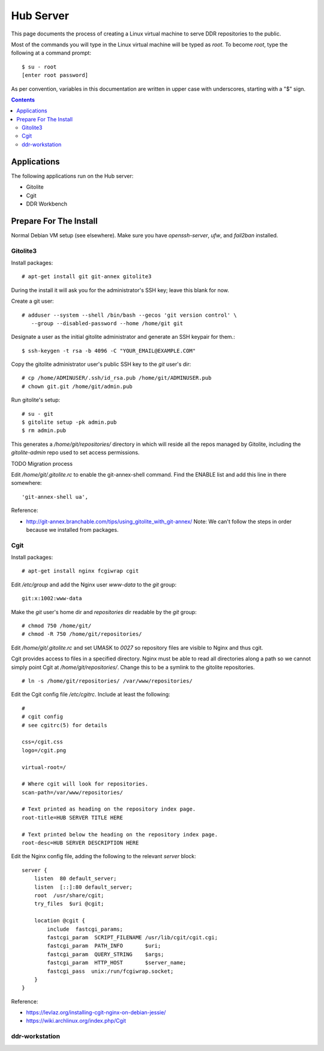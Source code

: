 .. _guide:

==========
Hub Server
==========

This page documents the process of creating a Linux virtual machine to serve DDR repositories to the public.


Most of the commands you will type in the Linux virtual machine will be typed as `root`.  To become `root`, type the following at a command prompt::

    $ su - root
    [enter root password]

As per convention, variables in this documentation are written in upper case with underscores, starting with a "$" sign.

.. contents::


Applications
============

The following applications run on the Hub server:

* Gitolite
* Cgit
* DDR Workbench


Prepare For The Install
=======================

Normal Debian VM setup (see elsewhere).  Make sure you have `openssh-server`, `ufw`, and `fail2ban` installed.


Gitolite3
--------------------

Install packages::

  # apt-get install git git-annex gitolite3

During the install it will ask you for the administrator's SSH key; leave this blank for now.

Create a git user::

  # adduser --system --shell /bin/bash --gecos 'git version control' \
     --group --disabled-password --home /home/git git

Designate a user as the initial gitolite administrator and generate an SSH keypair for them.::

  $ ssh-keygen -t rsa -b 4096 -C "YOUR_EMAIL@EXAMPLE.COM"

Copy the gitolite administrator user's public SSH key to the `git` user's dir::

  # cp /home/ADMINUSER/.ssh/id_rsa.pub /home/git/ADMINUSER.pub
  # chown git.git /home/git/admin.pub

Run gitolite's setup::

  # su - git
  $ gitolite setup -pk admin.pub
  $ rm admin.pub

This generates a `/home/git/repositories/` directory in which will reside all the repos managed by Gitolite, including the `gitolite-admin` repo used to set access permissions.

TODO Migration process

Edit `/home/git/.gitolite.rc` to enable the git-annex-shell command.  Find the ENABLE list and add this line in there somewhere::

  'git-annex-shell ua',

Reference:

* http://git-annex.branchable.com/tips/using_gitolite_with_git-annex/  Note: We can't follow the steps in order because we installed from packages.


Cgit
----

Install packages::

  # apt-get install nginx fcgiwrap cgit

Edit `/etc/group` and add the Nginx user `www-data` to the `git` group::

  git:x:1002:www-data

Make the `git` user's home dir and `repositories` dir readable by the `git` group::
  
  # chmod 750 /home/git/
  # chmod -R 750 /home/git/repositories/

Edit `/home/git/.gitolite.rc` and set UMASK to `0027` so repository files are visible to Nginx and thus cgit.

Cgit provides access to files in a specified directory.  Nginx must be able to read all directories along a path so we cannot simply point Cgit at `/home/git/repositories/`.  Change this to be a symlink to the gitolite repositories.  ::

  # ln -s /home/git/repositories/ /var/www/repositories/

Edit the Cgit config file `/etc/cgitrc`.  Include at least the following::

  #
  # cgit config
  # see cgitrc(5) for details
   
  css=/cgit.css
  logo=/cgit.png
   
  virtual-root=/
   
  # Where cgit will look for repositories.
  scan-path=/var/www/repositories/
   
  # Text printed as heading on the repository index page.
  root-title=HUB SERVER TITLE HERE
   
  # Text printed below the heading on the repository index page.
  root-desc=HUB SERVER DESCRIPTION HERE

Edit the Nginx config file, adding the following to the relevant `server` block::

  server {
      listen  80 default_server;
      listen  [::]:80 default_server;
      root  /usr/share/cgit;
      try_files  $uri @cgit;
      
      location @cgit {
          include  fastcgi_params;
          fastcgi_param  SCRIPT_FILENAME /usr/lib/cgit/cgit.cgi;
          fastcgi_param  PATH_INFO       $uri;
          fastcgi_param  QUERY_STRING    $args;
          fastcgi_param  HTTP_HOST       $server_name;
          fastcgi_pass  unix:/run/fcgiwrap.socket;
      }
  }

Reference:

* https://levlaz.org/installing-cgit-nginx-on-debian-jessie/
* https://wiki.archlinux.org/index.php/Cgit


  
ddr-workstation
---------------

